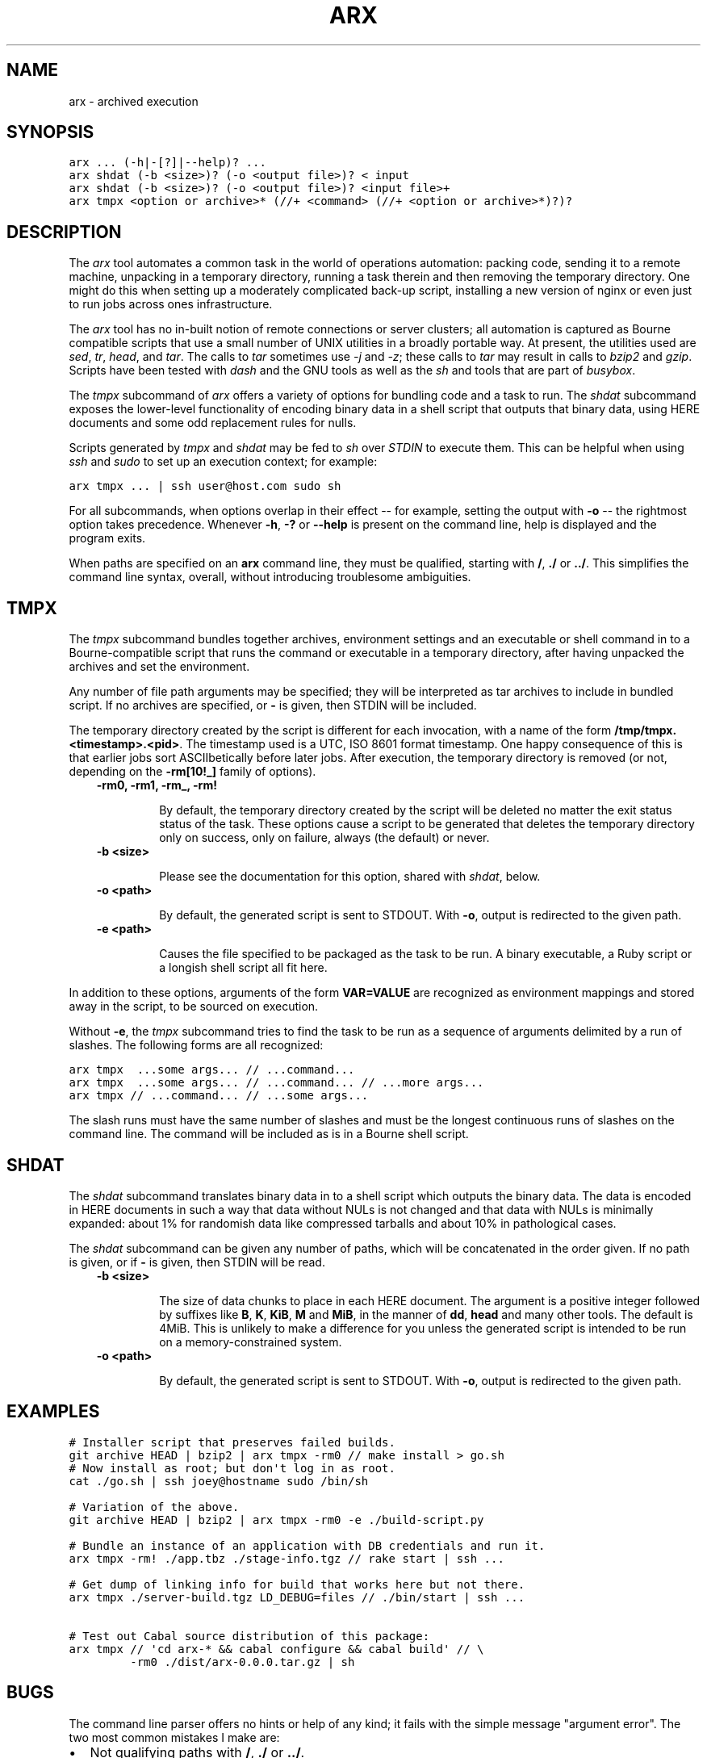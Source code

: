 .TH "ARX" "1" "2011-11-18" "0.0.0" "arx"
.SH NAME
arx \- archived execution
.
.nr rst2man-indent-level 0
.
.de1 rstReportMargin
\\$1 \\n[an-margin]
level \\n[rst2man-indent-level]
level margin: \\n[rst2man-indent\\n[rst2man-indent-level]]
-
\\n[rst2man-indent0]
\\n[rst2man-indent1]
\\n[rst2man-indent2]
..
.de1 INDENT
.\" .rstReportMargin pre:
. RS \\$1
. nr rst2man-indent\\n[rst2man-indent-level] \\n[an-margin]
. nr rst2man-indent-level +1
.\" .rstReportMargin post:
..
.de UNINDENT
. RE
.\" indent \\n[an-margin]
.\" old: \\n[rst2man-indent\\n[rst2man-indent-level]]
.nr rst2man-indent-level -1
.\" new: \\n[rst2man-indent\\n[rst2man-indent-level]]
.in \\n[rst2man-indent\\n[rst2man-indent-level]]u
..
.\" Man page generated from reStructeredText.
.
.SH SYNOPSIS
.sp
.nf
.ft C
arx ... (\-h|\-[?]|\-\-help)? ...
arx shdat (\-b <size>)? (\-o <output file>)? < input
arx shdat (\-b <size>)? (\-o <output file>)? <input file>+
arx tmpx <option or archive>* (//+ <command> (//+ <option or archive>*)?)?
.ft P
.fi
.SH DESCRIPTION
.sp
The \fIarx\fP tool automates a common task in the world of operations automation:
packing code, sending it to a remote machine, unpacking in a temporary
directory, running a task therein and then removing the temporary directory.
One might do this when setting up a moderately complicated back\-up script,
installing a new version of nginx or even just to run jobs across ones
infrastructure.
.sp
The \fIarx\fP tool has no in\-built notion of remote connections or server
clusters; all automation is captured as Bourne compatible scripts that use a
small number of UNIX utilities in a broadly portable way. At present, the
utilities used are \fIsed\fP, \fItr\fP, \fIhead\fP, and \fItar\fP. The calls to \fItar\fP
sometimes use \fI\-j\fP and \fI\-z\fP; these calls to \fItar\fP may result in calls to
\fIbzip2\fP and \fIgzip\fP. Scripts have been tested with \fIdash\fP and the GNU tools as
well as the \fIsh\fP and tools that are part of \fIbusybox\fP.
.sp
The \fItmpx\fP subcommand of \fIarx\fP offers a variety of options for bundling code
and a task to run. The \fIshdat\fP subcommand exposes the lower\-level
functionality of encoding binary data in a shell script that outputs that
binary data, using HERE documents and some odd replacement rules for nulls.
.sp
Scripts generated by \fItmpx\fP and \fIshdat\fP may be fed to \fIsh\fP over \fISTDIN\fP to
execute them. This can be helpful when using \fIssh\fP and \fIsudo\fP to set up an
execution context; for example:
.sp
.nf
.ft C
arx tmpx ... | ssh user@host.com sudo sh
.ft P
.fi
.sp
For all subcommands, when options overlap in their effect \-\- for example,
setting the output with \fB\-o\fP \-\- the rightmost option takes precedence.
Whenever \fB\-h\fP, \fB\-?\fP or \fB\-\-help\fP is present on the command line, help is
displayed and the program exits.
.sp
When paths are specified on an \fBarx\fP command line, they must be qualified,
starting with \fB/\fP, \fB./\fP or \fB../\fP. This simplifies the command line
syntax, overall, without introducing troublesome ambiguities.
.SH TMPX
.sp
The \fItmpx\fP subcommand bundles together archives, environment settings and an
executable or shell command in to a Bourne\-compatible script that runs the
command or executable in a temporary directory, after having unpacked the
archives and set the environment.
.sp
Any number of file path arguments may be specified; they will be interpreted
as tar archives to include in bundled script. If no archives are specified, or
\fB\-\fP is given, then STDIN will be included.
.sp
The temporary directory created by the script is different for each
invocation, with a name of the form \fB/tmp/tmpx.<timestamp>.<pid>\fP. The
timestamp used is a UTC, ISO 8601 format timestamp. One happy consequence of
this is that earlier jobs sort ASCIIbetically before later jobs. After
execution, the temporary directory is removed (or not, depending on the
\fB\-rm[10!_]\fP family of options).
.INDENT 0.0
.INDENT 3.5
.INDENT 0.0
.TP
.B \fB\-rm0\fP, \fB\-rm1\fP, \fB\-rm_\fP, \fB\-rm!\fP
.sp
By default, the temporary directory created by the script will be deleted
no matter the exit status status of the task. These options cause a script
to be generated that deletes the temporary directory only on success, only
on failure, always (the default) or never.
.TP
.B \fB\-b <size>\fP
.sp
Please see the documentation for this option, shared with \fIshdat\fP, below.
.TP
.B \fB\-o <path>\fP
.sp
By default, the generated script is sent to STDOUT. With \fB\-o\fP, output is
redirected to the given path.
.TP
.B \fB\-e <path>\fP
.sp
Causes the file specified to be packaged as the task to be run. A binary
executable, a Ruby script or a longish shell script all fit here.
.UNINDENT
.UNINDENT
.UNINDENT
.sp
In addition to these options, arguments of the form \fBVAR=VALUE\fP are
recognized as environment mappings and stored away in the script, to be
sourced on execution.
.sp
Without \fB\-e\fP, the \fItmpx\fP subcommand tries to find the task to be run as a
sequence of arguments delimited by a run of slashes. The following forms are
all recognized:
.sp
.nf
.ft C
arx tmpx  ...some args... // ...command...
arx tmpx  ...some args... // ...command... // ...more args...
arx tmpx // ...command... // ...some args...
.ft P
.fi
.sp
The slash runs must have the same number of slashes and must be the longest
continuous runs of slashes on the command line. The command will be included
as is in a Bourne shell script.
.SH SHDAT
.sp
The \fIshdat\fP subcommand translates binary data in to a shell script which
outputs the binary data. The data is encoded in HERE documents in such a way
that data without NULs is not changed and that data with NULs is minimally
expanded: about 1% for randomish data like compressed tarballs and about 10%
in pathological cases.
.sp
The \fIshdat\fP subcommand can be given any number of paths, which will be
concatenated in the order given. If no path is given, or if \fB\-\fP is given,
then STDIN will be read.
.INDENT 0.0
.INDENT 3.5
.INDENT 0.0
.TP
.B \fB\-b <size>\fP
.sp
The size of data chunks to place in each HERE document. The argument is a
positive integer followed by suffixes like \fBB\fP, \fBK\fP, \fBKiB\fP, \fBM\fP
and \fBMiB\fP, in the manner of \fBdd\fP, \fBhead\fP and many other tools. The
default is 4MiB.  This is unlikely to make a difference for you unless the
generated script is intended to be run on a memory\-constrained system.
.TP
.B \fB\-o <path>\fP
.sp
By default, the generated script is sent to STDOUT. With \fB\-o\fP, output is
redirected to the given path.
.UNINDENT
.UNINDENT
.UNINDENT
.SH EXAMPLES
.sp
.nf
.ft C
# Installer script that preserves failed builds.
git archive HEAD | bzip2 | arx tmpx \-rm0 // make install > go.sh
# Now install as root; but don\(aqt log in as root.
cat ./go.sh | ssh joey@hostname sudo /bin/sh

# Variation of the above.
git archive HEAD | bzip2 | arx tmpx \-rm0 \-e ./build\-script.py

# Bundle an instance of an application with DB credentials and run it.
arx tmpx \-rm! ./app.tbz ./stage\-info.tgz // rake start | ssh ...

# Get dump of linking info for build that works here but not there.
arx tmpx ./server\-build.tgz LD_DEBUG=files // ./bin/start | ssh ...

# Test out Cabal source distribution of this package:
arx tmpx // \(aqcd arx\-* && cabal configure && cabal build\(aq // \e
         \-rm0 ./dist/arx\-0.0.0.tar.gz | sh
.ft P
.fi
.SH BUGS
.sp
The command line parser offers no hints or help of any kind; it fails with the
simple message "argument error". The two most common mistakes I make are:
.INDENT 0.0
.IP \(bu 2
.
Not qualifying paths with \fB/\fP, \fB./\fP or \fB../\fP.
.IP \(bu 2
.
Not specifying a subcommand (\fItmpx\fP or \fIshdat\fP).
.UNINDENT
.SH AUTHOR
Jason Dusek
.SH COPYRIGHT
2011, Jason Dusek
.\" Generated by docutils manpage writer.
.\" 
.

